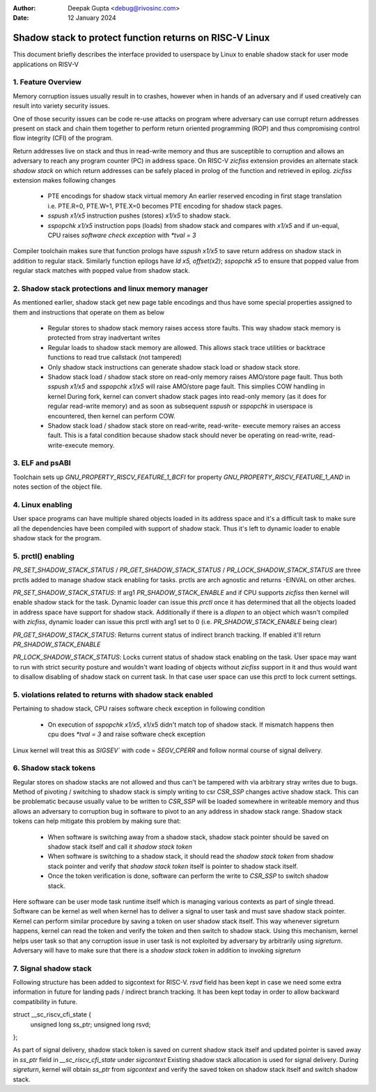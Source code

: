 .. SPDX-License-Identifier: GPL-2.0

:Author: Deepak Gupta <debug@rivosinc.com>
:Date:   12 January 2024

=========================================================
Shadow stack to protect function returns on RISC-V Linux
=========================================================

This document briefly describes the interface provided to userspace by Linux
to enable shadow stack for user mode applications on RISV-V

1. Feature Overview
--------------------

Memory corruption issues usually result in to crashes, however when in hands of
an adversary and if used creatively can result into variety security issues.

One of those security issues can be code re-use attacks on program where adversary
can use corrupt return addresses present on stack and chain them together to perform
return oriented programming (ROP) and thus compromising control flow integrity (CFI)
of the program.

Return addresses live on stack and thus in read-write memory and thus are
susceptible to corruption and allows an adversary to reach any program counter
(PC) in address space. On RISC-V `zicfiss` extension provides an alternate stack
`shadow stack` on which return addresses can be safely placed in prolog of the
function and retrieved in epilog. `zicfiss` extension makes following changes

	- PTE encodings for shadow stack virtual memory
	  An earlier reserved encoding in first stage translation i.e.
	  PTE.R=0, PTE.W=1, PTE.X=0  becomes PTE encoding for shadow stack pages.

	- `sspush x1/x5` instruction pushes (stores) `x1/x5` to shadow stack.

	- `sspopchk x1/x5` instruction pops (loads) from shadow stack and compares
	  with `x1/x5` and if un-equal, CPU raises `software check exception` with
	  `*tval = 3`

Compiler toolchain makes sure that function prologs have `sspush x1/x5` to save return
address on shadow stack in addition to regular stack. Similarly function epilogs have
`ld x5, offset(x2)`; `sspopchk x5` to ensure that popped value from regular stack
matches with popped value from shadow stack.

2. Shadow stack protections and linux memory manager
-----------------------------------------------------

As mentioned earlier, shadow stack get new page table encodings and thus have some
special properties assigned to them and instructions that operate on them as below

	- Regular stores to shadow stack memory raises access store faults.
	  This way shadow stack memory is protected from stray inadvertant
	  writes

	- Regular loads to shadow stack memory are allowed.
	  This allows stack trace utilities or backtrace functions to read
	  true callstack (not tampered)

	- Only shadow stack instructions can generate shadow stack load or
	  shadow stack store.

	- Shadow stack load / shadow stack store on read-only memory raises
	  AMO/store page fault. Thus both `sspush x1/x5` and `sspopchk x1/x5`
	  will raise AMO/store page fault. This simplies COW handling in kernel
	  During fork, kernel can convert shadow stack pages into read-only
	  memory (as it does for regular read-write memory) and as soon as
	  subsequent `sspush` or `sspopchk` in userspace is encountered, then
	  kernel can perform COW.

	- Shadow stack load / shadow stack store on read-write, read-write-
	  execute memory raises an access fault. This is a fatal condition
	  because shadow stack should never be operating on read-write, read-
	  write-execute memory.

3. ELF and psABI
-----------------

Toolchain sets up `GNU_PROPERTY_RISCV_FEATURE_1_BCFI` for property
`GNU_PROPERTY_RISCV_FEATURE_1_AND` in notes section of the object file.

4. Linux enabling
------------------

User space programs can have multiple shared objects loaded in its address space
and it's a difficult task to make sure all the dependencies have been compiled
with support of shadow stack. Thus it's left to dynamic loader to enable
shadow stack for the program.

5. prctl() enabling
--------------------

`PR_SET_SHADOW_STACK_STATUS` / `PR_GET_SHADOW_STACK_STATUS` /
`PR_LOCK_SHADOW_STACK_STATUS` are three prctls added to manage shadow stack
enabling for tasks. prctls are arch agnostic and returns -EINVAL on other arches.

`PR_SET_SHADOW_STACK_STATUS`: If arg1 `PR_SHADOW_STACK_ENABLE` and if CPU supports
`zicfiss` then kernel will enable shadow stack for the task. Dynamic loader can
issue this `prctl` once it has determined that all the objects loaded in address
space have support for shadow stack. Additionally if there is a `dlopen` to an
object which wasn't compiled with `zicfiss`, dynamic loader can issue this prctl
with arg1 set to 0 (i.e. `PR_SHADOW_STACK_ENABLE` being clear)

`PR_GET_SHADOW_STACK_STATUS`: Returns current status of indirect branch tracking.
If enabled it'll return `PR_SHADOW_STACK_ENABLE`

`PR_LOCK_SHADOW_STACK_STATUS`: Locks current status of shadow stack enabling on the
task. User space may want to run with strict security posture and wouldn't want
loading of objects without `zicfiss` support in it and thus would want to disallow
disabling of shadow stack on current task. In that case user space can use this prctl
to lock current settings.

5. violations related to returns with shadow stack enabled
-----------------------------------------------------------

Pertaining to shadow stack, CPU raises software check exception in following
condition

	- On execution of `sspopchk x1/x5`, x1/x5 didn't match top of shadow stack.
	  If mismatch happens then cpu does `*tval = 3` and raise software check
	  exception

Linux kernel will treat this as `SIGSEV`` with code = `SEGV_CPERR` and follow
normal course of signal delivery.

6. Shadow stack tokens
-----------------------
Regular stores on shadow stacks are not allowed and thus can't be tampered with via
arbitrary stray writes due to bugs. Method of pivoting / switching to shadow stack
is simply writing to csr `CSR_SSP` changes active shadow stack. This can be problematic
because usually value to be written to `CSR_SSP` will be loaded somewhere in writeable
memory and thus allows an adversary to corruption bug in software to pivot to an any
address in shadow stack range. Shadow stack tokens can help mitigate this problem by
making sure that:

 - When software is switching away from a shadow stack, shadow stack pointer should be
   saved on shadow stack itself and call it `shadow stack token`

 - When software is switching to a shadow stack, it should read the `shadow stack token`
   from shadow stack pointer and verify that `shadow stack token` itself is pointer to
   shadow stack itself.

 - Once the token verification is done, software can perform the write to `CSR_SSP` to
   switch shadow stack.

Here software can be user mode task runtime itself which is managing various contexts
as part of single thread. Software can be kernel as well when kernel has to deliver a
signal to user task and must save shadow stack pointer. Kernel can perform similar
procedure by saving a token on user shadow stack itself. This way whenever sigreturn
happens, kernel can read the token and verify the token and then switch to shadow stack.
Using this mechanism, kernel helps user task so that any corruption issue in user task
is not exploited by adversary by arbitrarily using `sigreturn`. Adversary will have to
make sure that there is a `shadow stack token` in addition to invoking `sigreturn`

7. Signal shadow stack
-----------------------
Following structure has been added to sigcontext for RISC-V. `rsvd` field has been kept
in case we need some extra information in future for landing pads / indirect branch
tracking. It has been kept today in order to allow backward compatibility in future.

struct __sc_riscv_cfi_state {
	unsigned long ss_ptr;
	unsigned long rsvd;
};

As part of signal delivery, shadow stack token is saved on current shadow stack itself and
updated pointer is saved away in `ss_ptr` field in `__sc_riscv_cfi_state` under `sigcontext`
Existing shadow stack allocation is used for signal delivery. During `sigreturn`, kernel will
obtain `ss_ptr` from `sigcontext` and verify the saved token on shadow stack itself and switch
shadow stack.
